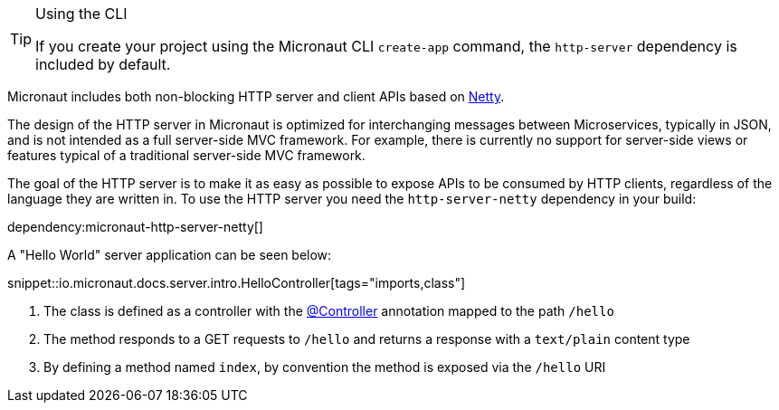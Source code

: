 [TIP]
.Using the CLI
====
If you create your project using the Micronaut CLI `create-app` command, the `http-server` dependency is included by default.
====

Micronaut includes both non-blocking HTTP server and client APIs based on https://netty.io[Netty].

The design of the HTTP server in Micronaut is optimized for interchanging messages between Microservices, typically in JSON, and is not intended as a full server-side MVC framework. For example, there is currently no support for server-side views or features typical of a traditional server-side MVC framework.

The goal of the HTTP server is to make it as easy as possible to expose APIs to be consumed by HTTP clients, regardless of the language they are written in. To use the HTTP server you need the `http-server-netty` dependency in your build:

dependency:micronaut-http-server-netty[]

A "Hello World" server application can be seen below:

snippet::io.micronaut.docs.server.intro.HelloController[tags="imports,class"]

<1> The class is defined as a controller with the link:{api}/io/micronaut/http/annotation/Controller.html[@Controller] annotation mapped to the path `/hello`
<2> The method responds to a GET requests to `/hello` and returns a response with a `text/plain` content type
<3> By defining a method named `index`, by convention the method is exposed via the `/hello` URI
